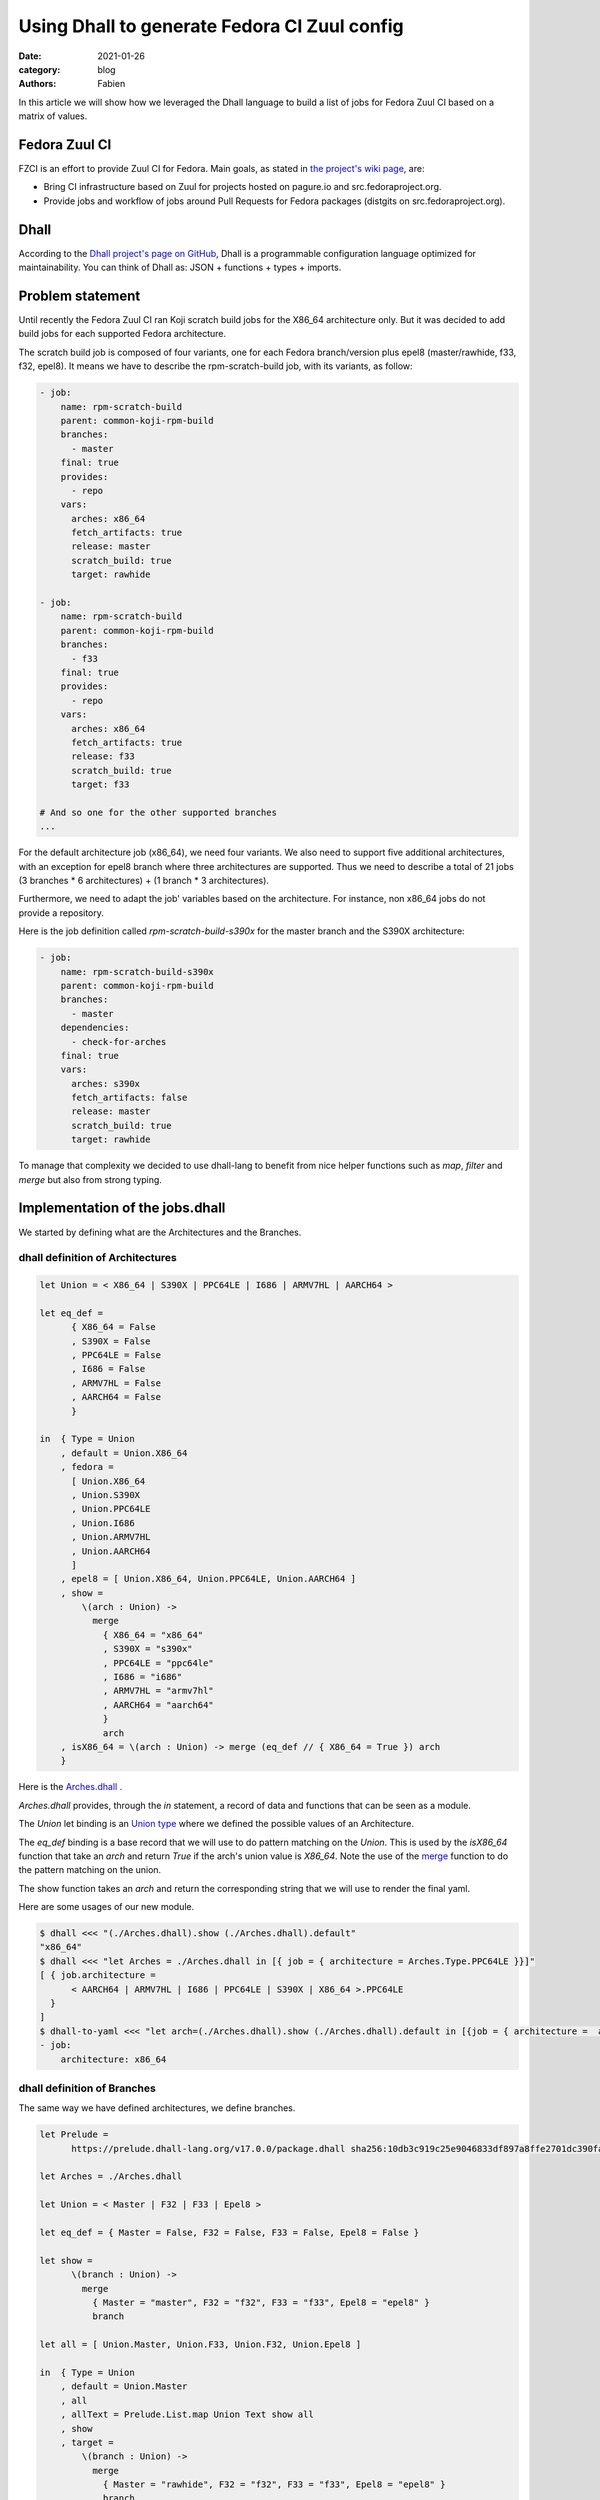 Using Dhall to generate Fedora CI Zuul config
#############################################

:date: 2021-01-26
:category: blog
:authors: Fabien

In this article we will show how we leveraged the Dhall language to build a
list of jobs for Fedora Zuul CI based on a matrix of values.

Fedora Zuul CI
==============

FZCI is an effort to provide Zuul CI for Fedora. Main goals, as stated in `the project's
wiki page <https://fedoraproject.org/wiki/Zuul-based-ci>`__, are:

- Bring CI infrastructure based on Zuul for projects hosted on pagure.io
  and src.fedoraproject.org.
- Provide jobs and workflow of jobs around Pull Requests for Fedora packages
  (distgits on src.fedoraproject.org).

Dhall
=====

According to the `Dhall project's page on GitHub <https://github.com/dhall-lang/dhall-lang>`__,
Dhall is a programmable configuration language optimized for maintainability.
You can think of Dhall as: JSON + functions + types + imports.

Problem statement
=================

Until recently the Fedora Zuul CI ran Koji scratch build jobs for the X86_64 architecture
only. But it was decided to add build jobs for each supported Fedora architecture.

The scratch build job is composed of four variants, one for each Fedora branch/version plus
epel8 (master/rawhide, f33, f32, epel8). It means we have to describe the rpm-scratch-build
job, with its variants, as follow:

.. code:: YAML

   - job:
       name: rpm-scratch-build
       parent: common-koji-rpm-build
       branches:
         - master
       final: true
       provides:
         - repo
       vars:
         arches: x86_64
         fetch_artifacts: true
         release: master
         scratch_build: true
         target: rawhide

   - job:
       name: rpm-scratch-build
       parent: common-koji-rpm-build
       branches:
         - f33
       final: true
       provides:
         - repo
       vars:
         arches: x86_64
         fetch_artifacts: true
         release: f33
         scratch_build: true
         target: f33

   # And so one for the other supported branches
   ...

For the default architecture job (x86_64), we need four variants. We also need to
support five additional architectures, with an exception for epel8 branch where
three architectures are supported. Thus we need to describe a total of 21 jobs
(3 branches * 6 architectures) + (1 branch * 3 architectures).

Furthermore, we need to adapt the job' variables based on the architecture.
For instance, non x86_64 jobs do not provide a repository.

Here is the job definition called `rpm-scratch-build-s390x` for the master branch
and the S390X architecture:

.. code:: YAML

   - job:
       name: rpm-scratch-build-s390x
       parent: common-koji-rpm-build
       branches:
         - master
       dependencies:
         - check-for-arches
       final: true
       vars:
         arches: s390x
         fetch_artifacts: false
         release: master
         scratch_build: true
         target: rawhide

To manage that complexity we decided to use dhall-lang to benefit from nice helper
functions such as `map`, `filter` and `merge` but also from strong typing.

Implementation of the jobs.dhall
================================

We started by defining what are the Architectures and the Branches.


dhall definition of Architectures
---------------------------------

.. code::

   let Union = < X86_64 | S390X | PPC64LE | I686 | ARMV7HL | AARCH64 >

   let eq_def =
         { X86_64 = False
         , S390X = False
         , PPC64LE = False
         , I686 = False
         , ARMV7HL = False
         , AARCH64 = False
         }

   in  { Type = Union
       , default = Union.X86_64
       , fedora =
         [ Union.X86_64
         , Union.S390X
         , Union.PPC64LE
         , Union.I686
         , Union.ARMV7HL
         , Union.AARCH64
         ]
       , epel8 = [ Union.X86_64, Union.PPC64LE, Union.AARCH64 ]
       , show =
           \(arch : Union) ->
             merge
               { X86_64 = "x86_64"
               , S390X = "s390x"
               , PPC64LE = "ppc64le"
               , I686 = "i686"
               , ARMV7HL = "armv7hl"
               , AARCH64 = "aarch64"
               }
               arch
       , isX86_64 = \(arch : Union) -> merge (eq_def // { X86_64 = True }) arch
       }

Here is the `Arches.dhall <{filename}/demo-codes/FZCI.dhall/Arches.dhall>`_ .

`Arches.dhall` provides, through the `in` statement, a record of data and
functions that can be seen as a module.

The `Union` let binding is an `Union type <https://docs.dhall-lang.org/tutorials/Language-Tour.html?highlight=union#unions>`__ where we defined the possible values
of an Architecture.

The `eq_def` binding is a base record that we will use to do pattern matching
on the `Union`. This is used by the `isX86_64` function
that take an `arch` and return `True` if the arch's union value is `X86_64`.
Note the use of the `merge <https://docs.dhall-lang.org/references/Built-in-types.html?highlight=union#keyword-merge>`__
function to do the pattern matching on the union.

The show function takes an `arch` and return the corresponding string that
we will use to render the final yaml.

Here are some usages of our new module.

.. code:: bash

   $ dhall <<< "(./Arches.dhall).show (./Arches.dhall).default"
   "x86_64"
   $ dhall <<< "let Arches = ./Arches.dhall in [{ job = { architecture = Arches.Type.PPC64LE }}]"
   [ { job.architecture =
         < AARCH64 | ARMV7HL | I686 | PPC64LE | S390X | X86_64 >.PPC64LE
     }
   ]
   $ dhall-to-yaml <<< "let arch=(./Arches.dhall).show (./Arches.dhall).default in [{job = { architecture =  arch}}]"
   - job:
       architecture: x86_64


dhall definition of Branches
----------------------------

The same way we have defined architectures, we define branches.

.. code::

   let Prelude =
         https://prelude.dhall-lang.org/v17.0.0/package.dhall sha256:10db3c919c25e9046833df897a8ffe2701dc390fa0893d958c3430524be5a43e

   let Arches = ./Arches.dhall

   let Union = < Master | F32 | F33 | Epel8 >

   let eq_def = { Master = False, F32 = False, F33 = False, Epel8 = False }

   let show =
         \(branch : Union) ->
           merge
             { Master = "master", F32 = "f32", F33 = "f33", Epel8 = "epel8" }
             branch

   let all = [ Union.Master, Union.F33, Union.F32, Union.Epel8 ]

   in  { Type = Union
       , default = Union.Master
       , all
       , allText = Prelude.List.map Union Text show all
       , show
       , target =
           \(branch : Union) ->
             merge
               { Master = "rawhide", F32 = "f32", F33 = "f33", Epel8 = "epel8" }
               branch
       , arches =
           \(branch : Union) ->
             merge
               { Master = Arches.fedora
               , F32 = Arches.fedora
               , F33 = Arches.fedora
               , Epel8 = Arches.epel8
               }
               branch
       , isMaster = \(branch : Union) -> merge (eq_def // { Master = True }) branch
       , isEpel8 = \(branch : Union) -> merge (eq_def // { Epel8 = True }) branch
       }

Here is the `Branches.dhall <{filename}/demo-codes/FZCI.dhall/Branches.dhall>`_ .

The `Prelude <https://github.com/dhall-lang/dhall-lang/tree/v17.0.0/Prelude>`__ let binding is the Dhall core library.

Note that we include the `Arches.dhall` via a let binding. This way we can define
the `arches` function that take a `branch` as argument and return the branch's supported
architectures.

.. code:: bash

  $ dhall-to-yaml <<< "(./Branches.dhall).arches < Epel8 | F32 | F33 | Master >.Epel8"

  - X86_64
  - PPC64LE
  - AARCH64

jobs.dhall
----------

Now let's use this two new modules to write the jobs.dhall. Then using `dhall-to-yaml` command
we'll be able to create the jobs.yaml.

.. code::

   let Zuul =
           ~/git/softwarefactory-project.io/software-factory/dhall-zuul/package.dhall
         ? https://softwarefactory-project.io/cgit/software-factory/dhall-zuul/plain/package.dhall

   let Prelude =
         https://prelude.dhall-lang.org/v17.0.0/package.dhall sha256:10db3c919c25e9046833df897a8ffe2701dc390fa0893d958c3430524be5a43e

   let Branches = ./Branches.dhall

   let Arches = ./Arches.dhall

   let generateRpmBuildJobName
       : Arches.Type -> Text
       = \(arch : Arches.Type) ->
           let suffix =
                 if Arches.isX86_64 arch then "" else "-" ++ Arches.show arch

           in  "rpm-scratch-build" ++ suffix

   let Arches =
             Arches
         //  { extras =
                 Prelude.List.filter
                   Arches.Type
                   ( \(arch : Arches.Type) ->
                       Prelude.Bool.not (Arches.isX86_64 arch)
                   )
                   Arches.fedora
             , scratch-job-names =
                 Prelude.List.map
                   Arches.Type
                   Text
                   (\(arch : Arches.Type) -> generateRpmBuildJobName arch)
             }

   let check_for_arches =
         Zuul.Job::{
         , name = "check-for-arches"
         , description = Some "Check the packages needs arches builds"
         , branches = Some Branches.allText
         , run = Some "playbooks/rpm/check-for-arches.yaml"
         , vars = Some
             ( Zuul.Vars.object
                 ( toMap
                     { arch_jobs =
                         Zuul.Vars.array
                           ( Prelude.List.map
                               Text
                               Zuul.Vars.Type
                               Zuul.Vars.string
                               (Arches.scratch-job-names Arches.extras)
                           )
                     }
                 )
             )
         , nodeset = Some (Zuul.Nodeset.Name "fedora-33-container")
         }

   let common_koji_rpm_build =
         Zuul.Job::{
         , name = "common-koji-rpm-build"
         , abstract = Some True
         , protected = Some True
         , description = Some "Base job for RPM build on Fedora Koji"
         , timeout = Some 21600
         , nodeset = Some (Zuul.Nodeset.Name "fedora-33-container")
         , roles = Some [ { zuul = "zuul-distro-jobs" } ]
         , run = Some "playbooks/koji/build-ng.yaml"
         , secrets = Some
           [ Zuul.Job.Secret::{ name = "krb_keytab", secret = "krb_keytab" } ]
         }

   let setVars =
         \(target : Text) ->
         \(release : Text) ->
         \(arch : Text) ->
         \(fetch_artifacts : Bool) ->
           Zuul.Vars.object
             ( toMap
                 { fetch_artifacts = Zuul.Vars.bool fetch_artifacts
                 , scratch_build = Zuul.Vars.bool True
                 , target = Zuul.Vars.string target
                 , release = Zuul.Vars.string release
                 , arches = Zuul.Vars.string arch
                 }
             )

   let doFetchArtifact
       : Arches.Type -> Bool
       = \(arch : Arches.Type) -> Arches.isX86_64 arch

   let generateRpmBuildJob =
         \(branch : Branches.Type) ->
         \(arch : Arches.Type) ->
           Zuul.Job::{
           , name = generateRpmBuildJobName arch
           , parent = Some (Zuul.Job.getName common_koji_rpm_build)
           , final = Some True
           , provides =
               if Arches.isX86_64 arch then Some [ "repo" ] else None (List Text)
           , dependencies =
               if    Arches.isX86_64 arch
               then  None (List Zuul.Job.Dependency.Union)
               else  Some [ Zuul.Job.Dependency.Name "check-for-arches" ]
           , branches = Some [ Branches.show branch ]
           , vars = Some
               ( setVars
                   (Branches.target branch)
                   (Branches.show branch)
                   (Arches.show arch)
                   (doFetchArtifact arch)
               )
           }

   let generateRpmScratchBuildJobs
       : List Zuul.Job.Type
       = let forBranch =
               \(branch : Branches.Type) ->
                 Prelude.List.map
                   Arches.Type
                   Zuul.Job.Type
                   (generateRpmBuildJob branch)
                   (Branches.arches branch)

         in  Prelude.List.concatMap
               Branches.Type
               Zuul.Job.Type
               forBranch
               Branches.all

   let Jobs =
         [ check_for_arches, common_koji_rpm_build ] # generateRpmScratchBuildJobs

   in  Zuul.Job.wrap Jobs

Here is the `jobs.dhall <{filename}/demo-codes/FZCI.dhall/jobs.dhall>`_ .

To write this file we used the `Dhall-Zuul Binding library
<https://github.com/softwarefactory-project/dhall-zuul>`__. We import
the library using the `Zuul` let binding.

The `in` statement uses
the `wrap` function provided `dhall-zuul` to wrap the list of `Zuul.Jobs.Type
<https://github.com/softwarefactory-project/dhall-zuul/blob/master/Zuul/Job/Type.dhall>`__
to make this list consumable by Zuul.

The `check-for-arches` is a "conditionnal job" that control the triggering
of dependend jobs. It needs to be triggered on branches defined in `Branches.dhall`.
The job's playbook expects a variable called `arch_jobs` that is the list of
architecture dependent jobs name. The list is built based on `"Arches.dhall".fedora`.

Note the use of `toMap <https://docs.dhall-lang.org/references/Built-in-types.html?highlight=tomap#keyword-tomap>`__,
`List.map <https://prelude.dhall-lang.org/v17.0.0/List/map>`__, and `List.filter <https://prelude.dhall-lang.org/v17.0.0/List/filter>`__
functions.

The `common_koji_rpm_build` is the parent job of all scratch build jobs.
The Zuul configuration loader will make all child jobs inherit from its
attributes.

The `Jobs` list is extended (using the `# <https://docs.dhall-lang.org/references/Built-in-types.html#id49>`__ operator) with `generateRpmScratchBuildJobs`.

`generateRpmScratchBuildJobs` is a list of `Zuul.Job.Type` built from two encapsulted
iteration over the `Branches.all` and `Branches.arches <branch>`. Note the use of
`concatMap <https://prelude.dhall-lang.org/v17.0.0/List/concatMap>`__ to flatten
the resulting nested lists.

At each iteration the `generateRpmBuildJob` function is called by taking
the branch and the architecture as arguments.

`generateRpmBuildJob` defined a `Zuul.Job.Type` by setting the job' parameters
based on the `branch` and `arch` context. The `dependencies` attributes is
built using `if/then/else` statements. The `name` attribute is defined
by the `generateRpmBuildJobName` function call as well as `vars` is defined by
a call to `setVars`.

Let's run dhall-to-yaml command to get the YAML output.

.. code:: bash

   $ dhall-to-yaml <<< ./jobs.dhall | zuulfmt

Here is the generated `jobs.yaml <{filename}/demo-codes/FZCI.dhall/jobs.yaml>`_ .

Note the use of `zuulfmt <https://softwarefactory-project.io/r/gitweb?p=software-factory/zuulfmt.git>`__
thats is a tool to format a Zuul config YAML definition.

Thanks to that effort, adding and removing an architecture or a branch is easier
because it will be by far less error prone. Also we have started
to modularize the base definitions (branches, arches) so it will be easy to
extend the jobs we provide through FZCI.

Thank you for reading!
